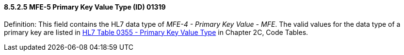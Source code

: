==== 8.5.2.5 MFE-5 Primary Key Value Type (ID) 01319 

Definition: This field contains the HL7 data type of _MFE-4 - Primary Key Value - MFE_. The valid values for the data type of a primary key are listed in file:///E:\V2\v2.9%20final%20Nov%20from%20Frank\V29_CH02C_Tables.docx#HL70355[HL7 Table 0355 - Primary Key Value Type] in Chapter 2C, Code Tables.

